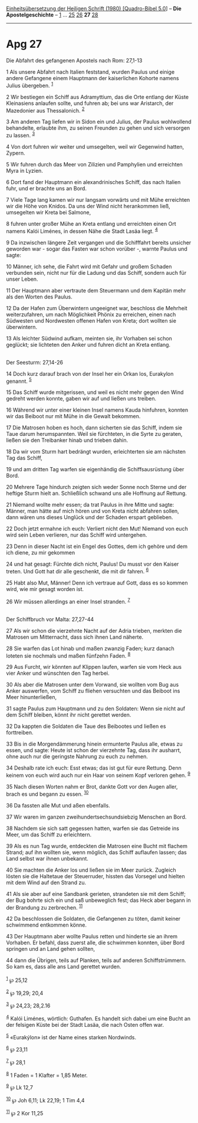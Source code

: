 :PROPERTIES:
:ID:       160b1921-c024-41b0-9df2-37e741390014
:END:
<<navbar>>
[[../index.html][Einheitsübersetzung der Heiligen Schrift (1980)
[Quadro-Bibel 5.0]]] -- *Die Apostelgeschichte* --
[[file:Apg_1.html][1]] ... [[file:Apg_25.html][25]]
[[file:Apg_26.html][26]] *27* [[file:Apg_28.html][28]]

--------------

* Apg 27
  :PROPERTIES:
  :CUSTOM_ID: apg-27
  :END:

<<verses>>

<<v1>>
**** Die Abfahrt des gefangenen Apostels nach Rom: 27,1-13
     :PROPERTIES:
     :CUSTOM_ID: die-abfahrt-des-gefangenen-apostels-nach-rom-271-13
     :END:
1 Als unsere Abfahrt nach Italien feststand, wurden Paulus und einige
andere Gefangene einem Hauptmann der kaiserlichen Kohorte namens Julius
übergeben. ^{[[#fn1][1]]}

<<v2>>
2 Wir bestiegen ein Schiff aus Adramyttium, das die Orte entlang der
Küste Kleinasiens anlaufen sollte, und fuhren ab; bei uns war Aristarch,
der Mazedonier aus Thessalonich. ^{[[#fn2][2]]}

<<v3>>
3 Am anderen Tag liefen wir in Sidon ein und Julius, der Paulus
wohlwollend behandelte, erlaubte ihm, zu seinen Freunden zu gehen und
sich versorgen zu lassen. ^{[[#fn3][3]]}

<<v4>>
4 Von dort fuhren wir weiter und umsegelten, weil wir Gegenwind hatten,
Zypern.

<<v5>>
5 Wir fuhren durch das Meer von Zilizien und Pamphylien und erreichten
Myra in Lyzien.

<<v6>>
6 Dort fand der Hauptmann ein alexandrinisches Schiff, das nach Italien
fuhr, und er brachte uns an Bord.

<<v7>>
7 Viele Tage lang kamen wir nur langsam vorwärts und mit Mühe erreichten
wir die Höhe von Knidos. Da uns der Wind nicht herankommen ließ,
umsegelten wir Kreta bei Salmone,

<<v8>>
8 fuhren unter großer Mühe an Kreta entlang und erreichten einen Ort
namens Kalói Liménes, in dessen Nähe die Stadt Lasäa liegt.
^{[[#fn4][4]]}

<<v9>>
9 Da inzwischen längere Zeit vergangen und die Schifffahrt bereits
unsicher geworden war - sogar das Fasten war schon vorüber -, warnte
Paulus und sagte:

<<v10>>
10 Männer, ich sehe, die Fahrt wird mit Gefahr und großem Schaden
verbunden sein, nicht nur für die Ladung und das Schiff, sondern auch
für unser Leben.

<<v11>>
11 Der Hauptmann aber vertraute dem Steuermann und dem Kapitän mehr als
den Worten des Paulus.

<<v12>>
12 Da der Hafen zum Überwintern ungeeignet war, beschloss die Mehrheit
weiterzufahren, um nach Möglichkeit Phönix zu erreichen, einen nach
Südwesten und Nordwesten offenen Hafen von Kreta; dort wollten sie
überwintern.

<<v13>>
13 Als leichter Südwind aufkam, meinten sie, ihr Vorhaben sei schon
geglückt; sie lichteten den Anker und fuhren dicht an Kreta entlang.\\
\\

<<v14>>
**** Der Seesturm: 27,14-26
     :PROPERTIES:
     :CUSTOM_ID: der-seesturm-2714-26
     :END:
14 Doch kurz darauf brach von der Insel her ein Orkan los, Eurakylon
genannt. ^{[[#fn5][5]]}

<<v15>>
15 Das Schiff wurde mitgerissen, und weil es nicht mehr gegen den Wind
gedreht werden konnte, gaben wir auf und ließen uns treiben.

<<v16>>
16 Während wir unter einer kleinen Insel namens Kauda hinfuhren, konnten
wir das Beiboot nur mit Mühe in die Gewalt bekommen.

<<v17>>
17 Die Matrosen hoben es hoch, dann sicherten sie das Schiff, indem sie
Taue darum herumspannten. Weil sie fürchteten, in die Syrte zu geraten,
ließen sie den Treibanker hinab und trieben dahin.

<<v18>>
18 Da wir vom Sturm hart bedrängt wurden, erleichterten sie am nächsten
Tag das Schiff,

<<v19>>
19 und am dritten Tag warfen sie eigenhändig die Schiffsausrüstung über
Bord.

<<v20>>
20 Mehrere Tage hindurch zeigten sich weder Sonne noch Sterne und der
heftige Sturm hielt an. Schließlich schwand uns alle Hoffnung auf
Rettung.

<<v21>>
21 Niemand wollte mehr essen; da trat Paulus in ihre Mitte und sagte:
Männer, man hätte auf mich hören und von Kreta nicht abfahren sollen,
dann wären uns dieses Unglück und der Schaden erspart geblieben.

<<v22>>
22 Doch jetzt ermahne ich euch: Verliert nicht den Mut! Niemand von euch
wird sein Leben verlieren, nur das Schiff wird untergehen.

<<v23>>
23 Denn in dieser Nacht ist ein Engel des Gottes, dem ich gehöre und dem
ich diene, zu mir gekommen

<<v24>>
24 und hat gesagt: Fürchte dich nicht, Paulus! Du musst vor den Kaiser
treten. Und Gott hat dir alle geschenkt, die mit dir fahren.
^{[[#fn6][6]]}

<<v25>>
25 Habt also Mut, Männer! Denn ich vertraue auf Gott, dass es so kommen
wird, wie mir gesagt worden ist.

<<v26>>
26 Wir müssen allerdings an einer Insel stranden. ^{[[#fn7][7]]}\\
\\

<<v27>>
**** Der Schiffbruch vor Malta: 27,27-44
     :PROPERTIES:
     :CUSTOM_ID: der-schiffbruch-vor-malta-2727-44
     :END:
27 Als wir schon die vierzehnte Nacht auf der Adria trieben, merkten die
Matrosen um Mitternacht, dass sich ihnen Land näherte.

<<v28>>
28 Sie warfen das Lot hinab und maßen zwanzig Faden; kurz danach loteten
sie nochmals und maßen fünfzehn Faden. ^{[[#fn8][8]]}

<<v29>>
29 Aus Furcht, wir könnten auf Klippen laufen, warfen sie vom Heck aus
vier Anker und wünschten den Tag herbei.

<<v30>>
30 Als aber die Matrosen unter dem Vorwand, sie wollten vom Bug aus
Anker auswerfen, vom Schiff zu fliehen versuchten und das Beiboot ins
Meer hinunterließen,

<<v31>>
31 sagte Paulus zum Hauptmann und zu den Soldaten: Wenn sie nicht auf
dem Schiff bleiben, könnt ihr nicht gerettet werden.

<<v32>>
32 Da kappten die Soldaten die Taue des Beibootes und ließen es
forttreiben.

<<v33>>
33 Bis in die Morgendämmerung hinein ermunterte Paulus alle, etwas zu
essen, und sagte: Heute ist schon der vierzehnte Tag, dass ihr ausharrt,
ohne auch nur die geringste Nahrung zu euch zu nehmen.

<<v34>>
34 Deshalb rate ich euch: Esst etwas; das ist gut für eure Rettung. Denn
keinem von euch wird auch nur ein Haar von seinem Kopf verloren gehen.
^{[[#fn9][9]]}

<<v35>>
35 Nach diesen Worten nahm er Brot, dankte Gott vor den Augen aller,
brach es und begann zu essen. ^{[[#fn10][10]]}

<<v36>>
36 Da fassten alle Mut und aßen ebenfalls.

<<v37>>
37 Wir waren im ganzen zweihundertsechsundsiebzig Menschen an Bord.

<<v38>>
38 Nachdem sie sich satt gegessen hatten, warfen sie das Getreide ins
Meer, um das Schiff zu erleichtern.

<<v39>>
39 Als es nun Tag wurde, entdeckten die Matrosen eine Bucht mit flachem
Strand; auf ihn wollten sie, wenn möglich, das Schiff auflaufen lassen;
das Land selbst war ihnen unbekannt.

<<v40>>
40 Sie machten die Anker los und ließen sie im Meer zurück. Zugleich
lösten sie die Haltetaue der Steuerruder, hissten das Vorsegel und
hielten mit dem Wind auf den Strand zu.

<<v41>>
41 Als sie aber auf eine Sandbank gerieten, strandeten sie mit dem
Schiff; der Bug bohrte sich ein und saß unbeweglich fest; das Heck aber
begann in der Brandung zu zerbrechen. ^{[[#fn11][11]]}

<<v42>>
42 Da beschlossen die Soldaten, die Gefangenen zu töten, damit keiner
schwimmend entkommen könne.

<<v43>>
43 Der Hauptmann aber wollte Paulus retten und hinderte sie an ihrem
Vorhaben. Er befahl, dass zuerst alle, die schwimmen konnten, über Bord
springen und an Land gehen sollten,

<<v44>>
44 dann die Übrigen, teils auf Planken, teils auf anderen
Schiffstrümmern. So kam es, dass alle ans Land gerettet wurden.\\
\\

^{[[#fnm1][1]]} ℘ 25,12

^{[[#fnm2][2]]} ℘ 19,29; 20,4

^{[[#fnm3][3]]} ℘ 24,23; 28,2.16

^{[[#fnm4][4]]} Kalói Liménes, wörtlich: Guthafen. Es handelt sich dabei
um eine Bucht an der felsigen Küste bei der Stadt Lasäa, die nach Osten
offen war.

^{[[#fnm5][5]]} «Eurakýlon» ist der Name eines starken Nordwinds.

^{[[#fnm6][6]]} ℘ 23,11

^{[[#fnm7][7]]} ℘ 28,1

^{[[#fnm8][8]]} 1 Faden = 1 Klafter = 1,85 Meter.

^{[[#fnm9][9]]} ℘ Lk 12,7

^{[[#fnm10][10]]} ℘ Joh 6,11; Lk 22,19; 1 Tim 4,4

^{[[#fnm11][11]]} ℘ 2 Kor 11,25
